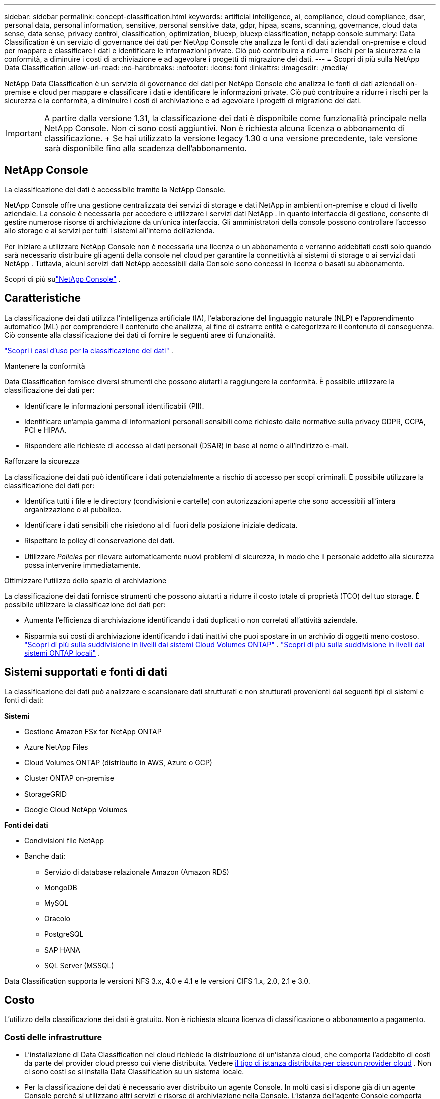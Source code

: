 ---
sidebar: sidebar 
permalink: concept-classification.html 
keywords: artificial intelligence, ai, compliance, cloud compliance, dsar, personal data, personal information, sensitive, personal sensitive data, gdpr, hipaa, scans, scanning,  governance, cloud data sense, data sense, privacy control, classification, optimization, bluexp, bluexp classification, netapp console 
summary: Data Classification è un servizio di governance dei dati per NetApp Console che analizza le fonti di dati aziendali on-premise e cloud per mappare e classificare i dati e identificare le informazioni private. Ciò può contribuire a ridurre i rischi per la sicurezza e la conformità, a diminuire i costi di archiviazione e ad agevolare i progetti di migrazione dei dati. 
---
= Scopri di più sulla NetApp Data Classification
:allow-uri-read: 
:no-hardbreaks: 
:nofooter: 
:icons: font
:linkattrs: 
:imagesdir: ./media/


[role="lead"]
NetApp Data Classification è un servizio di governance dei dati per NetApp Console che analizza le fonti di dati aziendali on-premise e cloud per mappare e classificare i dati e identificare le informazioni private. Ciò può contribuire a ridurre i rischi per la sicurezza e la conformità, a diminuire i costi di archiviazione e ad agevolare i progetti di migrazione dei dati.


IMPORTANT: A partire dalla versione 1.31, la classificazione dei dati è disponibile come funzionalità principale nella NetApp Console.  Non ci sono costi aggiuntivi.  Non è richiesta alcuna licenza o abbonamento di classificazione.  + Se hai utilizzato la versione legacy 1.30 o una versione precedente, tale versione sarà disponibile fino alla scadenza dell'abbonamento.



== NetApp Console

La classificazione dei dati è accessibile tramite la NetApp Console.

NetApp Console offre una gestione centralizzata dei servizi di storage e dati NetApp in ambienti on-premise e cloud di livello aziendale. La console è necessaria per accedere e utilizzare i servizi dati NetApp . In quanto interfaccia di gestione, consente di gestire numerose risorse di archiviazione da un'unica interfaccia. Gli amministratori della console possono controllare l'accesso allo storage e ai servizi per tutti i sistemi all'interno dell'azienda.

Per iniziare a utilizzare NetApp Console non è necessaria una licenza o un abbonamento e verranno addebitati costi solo quando sarà necessario distribuire gli agenti della console nel cloud per garantire la connettività ai sistemi di storage o ai servizi dati NetApp . Tuttavia, alcuni servizi dati NetApp accessibili dalla Console sono concessi in licenza o basati su abbonamento.

Scopri di più sulink:https://docs.netapp.com/us-en/console-setup-admin/concept-overview.html["NetApp Console"^] .



== Caratteristiche

La classificazione dei dati utilizza l'intelligenza artificiale (IA), l'elaborazione del linguaggio naturale (NLP) e l'apprendimento automatico (ML) per comprendere il contenuto che analizza, al fine di estrarre entità e categorizzare il contenuto di conseguenza.  Ciò consente alla classificazione dei dati di fornire le seguenti aree di funzionalità.

link:https://www.netapp.com/data-services/classification/["Scopri i casi d'uso per la classificazione dei dati"^] .

.Mantenere la conformità
Data Classification fornisce diversi strumenti che possono aiutarti a raggiungere la conformità.  È possibile utilizzare la classificazione dei dati per:

* Identificare le informazioni personali identificabili (PII).
* Identificare un'ampia gamma di informazioni personali sensibili come richiesto dalle normative sulla privacy GDPR, CCPA, PCI e HIPAA.
* Rispondere alle richieste di accesso ai dati personali (DSAR) in base al nome o all'indirizzo e-mail.


.Rafforzare la sicurezza
La classificazione dei dati può identificare i dati potenzialmente a rischio di accesso per scopi criminali.  È possibile utilizzare la classificazione dei dati per:

* Identifica tutti i file e le directory (condivisioni e cartelle) con autorizzazioni aperte che sono accessibili all'intera organizzazione o al pubblico.
* Identificare i dati sensibili che risiedono al di fuori della posizione iniziale dedicata.
* Rispettare le policy di conservazione dei dati.
* Utilizzare __Policies__ per rilevare automaticamente nuovi problemi di sicurezza, in modo che il personale addetto alla sicurezza possa intervenire immediatamente.


.Ottimizzare l'utilizzo dello spazio di archiviazione
La classificazione dei dati fornisce strumenti che possono aiutarti a ridurre il costo totale di proprietà (TCO) del tuo storage.  È possibile utilizzare la classificazione dei dati per:

* Aumenta l'efficienza di archiviazione identificando i dati duplicati o non correlati all'attività aziendale.
* Risparmia sui costi di archiviazione identificando i dati inattivi che puoi spostare in un archivio di oggetti meno costoso. https://docs.netapp.com/us-en/bluexp-cloud-volumes-ontap/concept-data-tiering.html["Scopri di più sulla suddivisione in livelli dai sistemi Cloud Volumes ONTAP"^] . https://docs.netapp.com/us-en/data-services-cloud-tiering/concept-cloud-tiering.html["Scopri di più sulla suddivisione in livelli dai sistemi ONTAP locali"^] .




== Sistemi supportati e fonti di dati

La classificazione dei dati può analizzare e scansionare dati strutturati e non strutturati provenienti dai seguenti tipi di sistemi e fonti di dati:

*Sistemi*

* Gestione Amazon FSx for NetApp ONTAP
* Azure NetApp Files
* Cloud Volumes ONTAP (distribuito in AWS, Azure o GCP)
* Cluster ONTAP on-premise
* StorageGRID
* Google Cloud NetApp Volumes


*Fonti dei dati*

* Condivisioni file NetApp
* Banche dati:
+
** Servizio di database relazionale Amazon (Amazon RDS)
** MongoDB
** MySQL
** Oracolo
** PostgreSQL
** SAP HANA
** SQL Server (MSSQL)




Data Classification supporta le versioni NFS 3.x, 4.0 e 4.1 e le versioni CIFS 1.x, 2.0, 2.1 e 3.0.



== Costo

L'utilizzo della classificazione dei dati è gratuito.  Non è richiesta alcuna licenza di classificazione o abbonamento a pagamento.



=== Costi delle infrastrutture

* L'installazione di Data Classification nel cloud richiede la distribuzione di un'istanza cloud, che comporta l'addebito di costi da parte del provider cloud presso cui viene distribuita. Vedere <<L'istanza di classificazione dei dati,il tipo di istanza distribuita per ciascun provider cloud>> .  Non ci sono costi se si installa Data Classification su un sistema locale.
* Per la classificazione dei dati è necessario aver distribuito un agente Console.  In molti casi si dispone già di un agente Console perché si utilizzano altri servizi e risorse di archiviazione nella Console.  L'istanza dell'agente Console comporta addebiti da parte del provider cloud presso cui è distribuita. Vedi il https://docs.netapp.com/us-en/console-setup-admin/task-install-connector-on-prem.html["tipo di istanza distribuita per ciascun provider cloud"^] .  Non ci sono costi se si installa l'agente Console su un sistema locale.




=== Costi di trasferimento dati

I costi di trasferimento dati dipendono dalla configurazione.  Se l'istanza di Data Classification e l'origine dati si trovano nella stessa zona di disponibilità e regione, non vi sono costi di trasferimento dati.  Tuttavia, se la fonte dei dati, ad esempio un sistema Cloud Volumes ONTAP , si trova in una zona di disponibilità o regione _diversa_, il tuo provider cloud ti addebiterà i costi di trasferimento dei dati.  Per maggiori dettagli consultare questi link:

* https://aws.amazon.com/ec2/pricing/on-demand/["AWS: Prezzi di Amazon Elastic Compute Cloud (Amazon EC2)"^]
* https://azure.microsoft.com/en-us/pricing/details/bandwidth/["Microsoft Azure: dettagli sui prezzi della larghezza di banda"^]
* https://cloud.google.com/storage-transfer/pricing["Google Cloud: prezzi del servizio di trasferimento dello storage"^]




== L'istanza di classificazione dei dati

Quando si distribuisce Data Classification nel cloud, la Console distribuisce l'istanza nella stessa subnet dell'agente della Console. https://docs.netapp.com/us-en/console-setup-admin/concept-connectors.html["Scopri di più sull'agente Console."^]

image:diagram_cloud_compliance_instance.png["Un diagramma che mostra un'istanza della console e un'istanza di classificazione dei dati in esecuzione nel tuo provider cloud."]

Si noti quanto segue riguardo all'istanza predefinita:

* In AWS, la classificazione dei dati viene eseguita su un https://aws.amazon.com/ec2/instance-types/m6i/["istanza m6i.4xlarge"^] con un disco GP2 da 500 GiB.  L'immagine del sistema operativo è Amazon Linux 2.  Se distribuita in AWS, puoi scegliere un'istanza di dimensioni inferiori se stai analizzando una piccola quantità di dati.
* In Azure, la classificazione dei dati viene eseguita su unlink:https://docs.microsoft.com/en-us/azure/virtual-machines/dv3-dsv3-series#dsv3-series["Standard_D16s_v3 VM"^] con un disco da 500 GiB.  L'immagine del sistema operativo è Ubuntu 22.04.
* In GCP, la classificazione dei dati viene eseguita su unlink:https://cloud.google.com/compute/docs/general-purpose-machines#n2_machines["VM n2-standard-16"^] con un disco persistente Standard da 500 GiB.  L'immagine del sistema operativo è Ubuntu 22.04.
* Nelle regioni in cui l'istanza predefinita non è disponibile, Data Classification viene eseguito su un'istanza alternativa. link:reference-instance-types.html["Vedi i tipi di istanza alternativi"] .
* L'istanza è denominata _CloudCompliance_ con un hash generato (UUID) concatenato ad essa.  Ad esempio: _CloudCompliance-16bb6564-38ad-4080-9a92-36f5fd2f71c7_
* Per ogni agente console viene distribuita una sola istanza di classificazione dei dati.


Puoi anche distribuire Data Classification su un host Linux nella tua sede o su un host del tuo provider cloud preferito.  Il software funziona esattamente allo stesso modo, indipendentemente dal metodo di installazione scelto.  Gli aggiornamenti del software di classificazione dei dati sono automatizzati finché l'istanza ha accesso a Internet.


TIP: L'istanza deve rimanere sempre in esecuzione perché la classificazione dei dati esegue continuamente la scansione dei dati.

*Distribuisci su diversi tipi di istanza*

Esaminare le seguenti specifiche per i tipi di istanza:

[cols="18,31,51"]
|===
| Dimensioni del sistema | Specifiche | Limitazioni 


| Extra Large | 32 CPU, 128 GB di RAM, 1 TiB SSD | Può scansionare fino a 500 milioni di file. 


| Grande (predefinito) | 16 CPU, 64 GB di RAM, SSD da 500 GiB | Può scansionare fino a 250 milioni di file. 
|===
Quando si distribuisce Data Classification in Azure o GCP, inviare un'e-mail a ng-contact-data-sense@netapp.com per ricevere assistenza se si desidera utilizzare un tipo di istanza più piccolo.



== Come funziona la scansione della classificazione dei dati

Ad alto livello, la scansione della classificazione dei dati funziona in questo modo:

. Distribuisci un'istanza di Data Classification nella Console.
. È possibile abilitare la mappatura di alto livello (chiamata scansione _Solo mappatura_) o la scansione di livello profondo (chiamata scansione _Mappa e classifica_) su una o più origini dati.
. La classificazione dei dati analizza i dati utilizzando un processo di apprendimento basato sull'intelligenza artificiale.
. Puoi utilizzare i dashboard e gli strumenti di reporting forniti per aiutarti nei tuoi sforzi di conformità e governance.


Dopo aver abilitato la classificazione dei dati e selezionato i repository che si desidera analizzare (volumi, schemi di database o altri dati utente), la scansione dei dati inizia immediatamente per identificare i dati personali e sensibili.  Nella maggior parte dei casi, dovresti concentrarti sulla scansione dei dati di produzione in tempo reale anziché su backup, mirror o siti DR.  Quindi Data Classification mappa i dati della tua organizzazione, categorizza ogni file e identifica ed estrae entità e modelli predefiniti nei dati.  Il risultato della scansione è un indice di informazioni personali, informazioni personali sensibili, categorie di dati e tipi di file.

Data Classification si connette ai dati come qualsiasi altro client montando volumi NFS e CIFS.  Ai volumi NFS si accede automaticamente in sola lettura, mentre per analizzare i volumi CIFS è necessario fornire le credenziali di Active Directory.

image:diagram_cloud_compliance_scan.png["Un diagramma che mostra un'istanza della console e un'istanza di classificazione dei dati in esecuzione nel tuo provider cloud.  L'istanza di classificazione dei dati si connette ai volumi e ai database NFS e CIFS per analizzarli."]

Dopo la scansione iniziale, Data Classification analizza continuamente i dati in modalità round-robin per rilevare modifiche incrementali.  Ecco perché è importante mantenere l'istanza in esecuzione.

È possibile abilitare e disabilitare le scansioni a livello di volume o a livello di schema del database.


NOTE: La classificazione dei dati non impone limiti alla quantità di dati che può analizzare.  Ogni agente della console supporta la scansione e la visualizzazione di 500 TiB di dati. Per scansionare più di 500 TiB di dati,link:https://docs.netapp.com/us-en/console-setup-admin/concept-connectors.html#connector-installation["installare un altro agente Console"^] Poilink:https://docs.netapp.com/us-en/data-services-data-classification/task-deploy-overview.html["distribuire un'altra istanza di classificazione dei dati"] .  + L'interfaccia utente della console visualizza i dati da un singolo connettore.  Per suggerimenti sulla visualizzazione dei dati da più agenti della console, vederelink:https://docs.netapp.com/us-en/console-setup-admin/task-manage-multiple-connectors.html#switch-between-connectors["Lavora con più agenti della console"^] .



== Qual è la differenza tra le scansioni di mappatura e classificazione?

È possibile eseguire due tipi di scansioni nella classificazione dei dati:

* Le **scansioni di sola mappatura** forniscono solo una panoramica di alto livello dei dati e vengono eseguite su origini dati selezionate.  Le scansioni di sola mappatura richiedono meno tempo rispetto alle scansioni di mappatura e classificazione perché non accedono ai file per visualizzare i dati al loro interno.  Potresti volerlo fare inizialmente per identificare le aree di ricerca e poi eseguire una scansione Map & Classify su tali aree.
* **Le scansioni Map & Classify** forniscono una scansione approfondita dei tuoi dati.


Per i dettagli sulle differenze tra le scansioni di mappatura e classificazione, vederelink:task-scanning-overview.html["Qual è la differenza tra le scansioni di mappatura e di classificazione?"] .



== Informazioni che la classificazione dei dati categorizza

La classificazione dei dati raccoglie, indicizza e assegna categorie ai seguenti dati:

* *Metadati standard* sui file: tipo di file, dimensioni, date di creazione e modifica, ecc.
* *Dati personali*: informazioni di identificazione personale (PII), come indirizzi e-mail, numeri di identificazione o numeri di carte di credito, che Data Classification identifica utilizzando parole, stringhe e modelli specifici nei file. link:task-controlling-private-data.html#view-files-that-contain-personal-data["Scopri di più sui dati personali"^] .
* *Dati personali sensibili*: tipologie particolari di informazioni personali sensibili (SPII), come dati sanitari, origine etnica o opinioni politiche, come definito dal Regolamento generale sulla protezione dei dati (GDPR) e da altre normative sulla privacy. link:task-controlling-private-data.html#view-files-that-contain-sensitive-personal-data["Scopri di più sui dati personali sensibili"^] .
* *Categorie*: la classificazione dei dati prende i dati scansionati e li divide in diversi tipi di categorie. Le categorie sono argomenti basati sull'analisi AI del contenuto e dei metadati di ciascun file. link:task-controlling-governance-data.html["Scopri di più sulle categorie"^].


* *Riconoscimento dell'entità del nome*: la classificazione dei dati utilizza l'intelligenza artificiale per estrarre i nomi naturali delle persone dai documenti. link:task-generating-compliance-reports.html["Scopri come rispondere alle richieste di accesso ai dati personali"^] .




== Panoramica della rete

Data Classification distribuisce un singolo server, o cluster, ovunque tu scelga: nel cloud o in sede.  I server si connettono tramite protocolli standard alle fonti dati e indicizzano i risultati in un cluster Elasticsearch, anch'esso distribuito sugli stessi server.  Ciò consente il supporto per ambienti multi-cloud, cross-cloud, cloud privati e on-premise.

La Console distribuisce l'istanza di classificazione dei dati con un gruppo di sicurezza che abilita le connessioni HTTP in entrata dall'agente della Console.

Quando si utilizza la Console in modalità SaaS, la connessione alla Console viene fornita tramite HTTPS e i dati privati ​​inviati tra il browser e l'istanza di Data Classification sono protetti tramite crittografia end-to-end tramite TLS 1.2, il che significa che NetApp e terze parti non possono leggerli.

Le regole in uscita sono completamente aperte.  Per installare e aggiornare il software di classificazione dei dati e per inviare le metriche di utilizzo è necessario l'accesso a Internet.

Se hai requisiti di rete rigorosi,link:task-deploy-cloud-compliance.html#prerequisites["Scopri gli endpoint contattati da Data Classification"^] .
